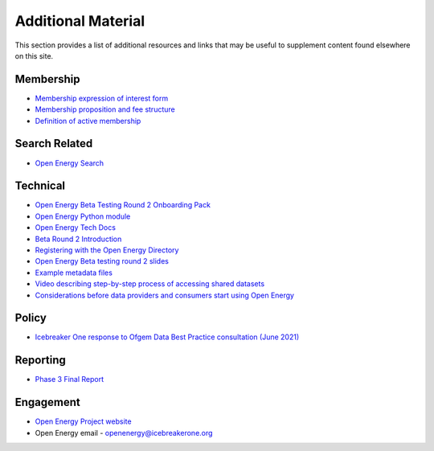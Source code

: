 Additional Material
===================

This section provides a list of additional resources and links that may be useful to supplement content found elsewhere
on this site.

Membership
##########

* `Membership expression of interest form <http://bit.ly/ib1-oe-20210621>`_
* `Membership proposition and fee structure <https://docs.google.com/presentation/d/1U6mfxSXmC5srgQqueNbiml3l5HW8UqRjr5IjPDP4PFU/edit#slide=id.gdbef3612af_0_64>`_
* `Definition of active membership <https://docs.google.com/spreadsheets/d/1Lb8G15sKzxVPcwrrrdh5soNJXteagBmLN557AQPHKTY/edit#gid=0>`_

Search Related
##############

* `Open Energy Search <http://openenergy.org.uk>`_

Technical
#########

* `Open Energy Beta Testing Round 2 Onboarding Pack <https://docs.google.com/document/u/0/d/11JCbeoKOKJyYojaw6XERudsYhDajJP53brw5NRGX3eY/edit>`_
* `Open Energy Python module <https://icebreakerone.github.io/open-energy-python-infrastructure/>`_
* `Open Energy Tech Docs <https://docs.openenergy.org.uk/main/>`_
* `Beta Round 2 Introduction <https://docs.google.com/document/d/1PId_UWH77I22sOYux4M1j9uQU4V_lVjq59ZK6sLKzoY/edit?usp=sharing>`_
* `Registering with the Open Energy Directory <https://docs.google.com/document/d/1sypYWTeLFSFyfO_zTW6xKCWnao9gKjAo2JHZZIPs2xI/edit>`_
* `Open Energy Beta testing round 2 slides <https://docs.google.com/presentation/d/1lO56N6y9g-xmrKt11L84eGgwwO4Co-bA1xNW7MuSTs0/edit?usp=sharing>`_
* `Example metadata files <https://github.com/icebreakerone/open-energy-metadata-demo/tree/main/metadata_files>`_
* `Video describing step-by-step process of accessing shared datasets <https://www.youtube.com/watch?v=CMI2UVdIxFw>`_
* `Considerations before data providers and consumers start using Open Energy <https://docs.google.com/document/u/0/d/1NJPmMHvORjDF2awE7iz8SDFaPpFAqqWN15RXz6VD_vE/edit>`_

Policy
######

* `Icebreaker One response to Ofgem Data Best Practice consultation (June 2021) <https://docs.google.com/document/d/1FW01hAH6JioiIP_ue_Z5KBz-VNECtCNzemRreaApp4o/edit>`_

Reporting
#########

* `Phase 3 Final Report <https://docs.google.com/document/d/1GjWJOZuvBqyjjWa_f4PuWpcVmhWlIBLm3nqzkymOUgA/edit#>`_

Engagement
##########

* `Open Energy Project website <https://energy.icebreakerone.org/>`_
* Open Energy email - openenergy@icebreakerone.org
